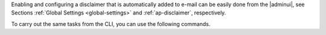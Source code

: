 
Enabling and configuring a disclaimer that is automatically added to
e-mail can be easily done from the |adminui|, see Sections
:ref:`Global Settings <global-settings>` and :ref:`ap-disclaimer`, respectively.

To carry out the same tasks from the CLI, you can use the following
commands.

.. card:: Enable the functionality

   .. code:: console

      zextras$ carbonio prov modifyConfig zimbraDomainMandatoryMailSignatureEnabled TRUE

   Make sure to restart the other involved services by executing on
   **every MTA Node** in your infrastructure the commands

   .. code:: console

      zextras$ zmamavisdctl restart && zmconfigdctl restart

.. card:: Add a *plain text* Disclaimer

   .. code:: console

      zextras$ carbonio prov modifyDomain example.tld zimbraAmavisDomainDisclaimerText 'Disclaimer text' 

   Replace *'Disclaimer text'* with any text you want, for example a
   confidentiality notice::

     This email and any files transmitted with it are confidential and
     are for the sole use of the individual or entity to which they are
     addressed. If you received this email in error, please notify your
     system administrator.
   
.. card::  Add a *Formatted (HTML)* Disclaimer. 

   .. code:: console

      zextras$ carbonio prov modifyDomain example.tld \
      zimbraAmavisDomainDisclaimerHTML 'Disclaimer in HTML markup'

   You can use any HTML tag to surround your text, for example you can add
   contacts information::

     <h2>Contacts</h2>
     <p>Company Phone: +00 123 456 7890</p>
     <p>Company e-mail: info@example.com</p>

.. card:: Activate the Disclaimer 

   .. code:: console

      zextras$ /opt/zextras/libexec/zmaltermimeconfig

   This command activates the disclaimer on all domains. If you manage
   multiple domains and want to activate the disclaimer only on one
   domain (e.g., *example.com*), simply add ``-e example.com`` to the
   command

   .. code:: console

      zextras$ /opt/zextras/libexec/zmaltermimeconfig -e example.com
 
   To complete the activation, run the command run the command without
   options on **every other MTA Node** in your infrastructure.

     
.. card:: Remove the Disclaimer

   Just define the disclaimer as an empty string in either plain text
   or HTML
    
   .. code:: console

      zextras$ carbonio prov modifyDomain example.com zimbraAmavisDomainDisclaimerText ''

   .. code:: console
  
      zextras$ carbonio prov modifyDomain example.com zimbraAmavisDomainDisclaimerHTML ''

   Then, follow the steps to activate  the disclaimer
     
.. card:: Completely disable the functionality

   .. code:: console

      zextras$ carbonio prov modifyConfig zimbraDomainMandatoryMailSignatureEnabled FALSE 

   Make sure to restart the other involved services by executing on
   **every MTA Node** in your infrastructure the commands

   .. code:: console

      zextras$ zmamavisdctl restart && zmconfigdctl restart
